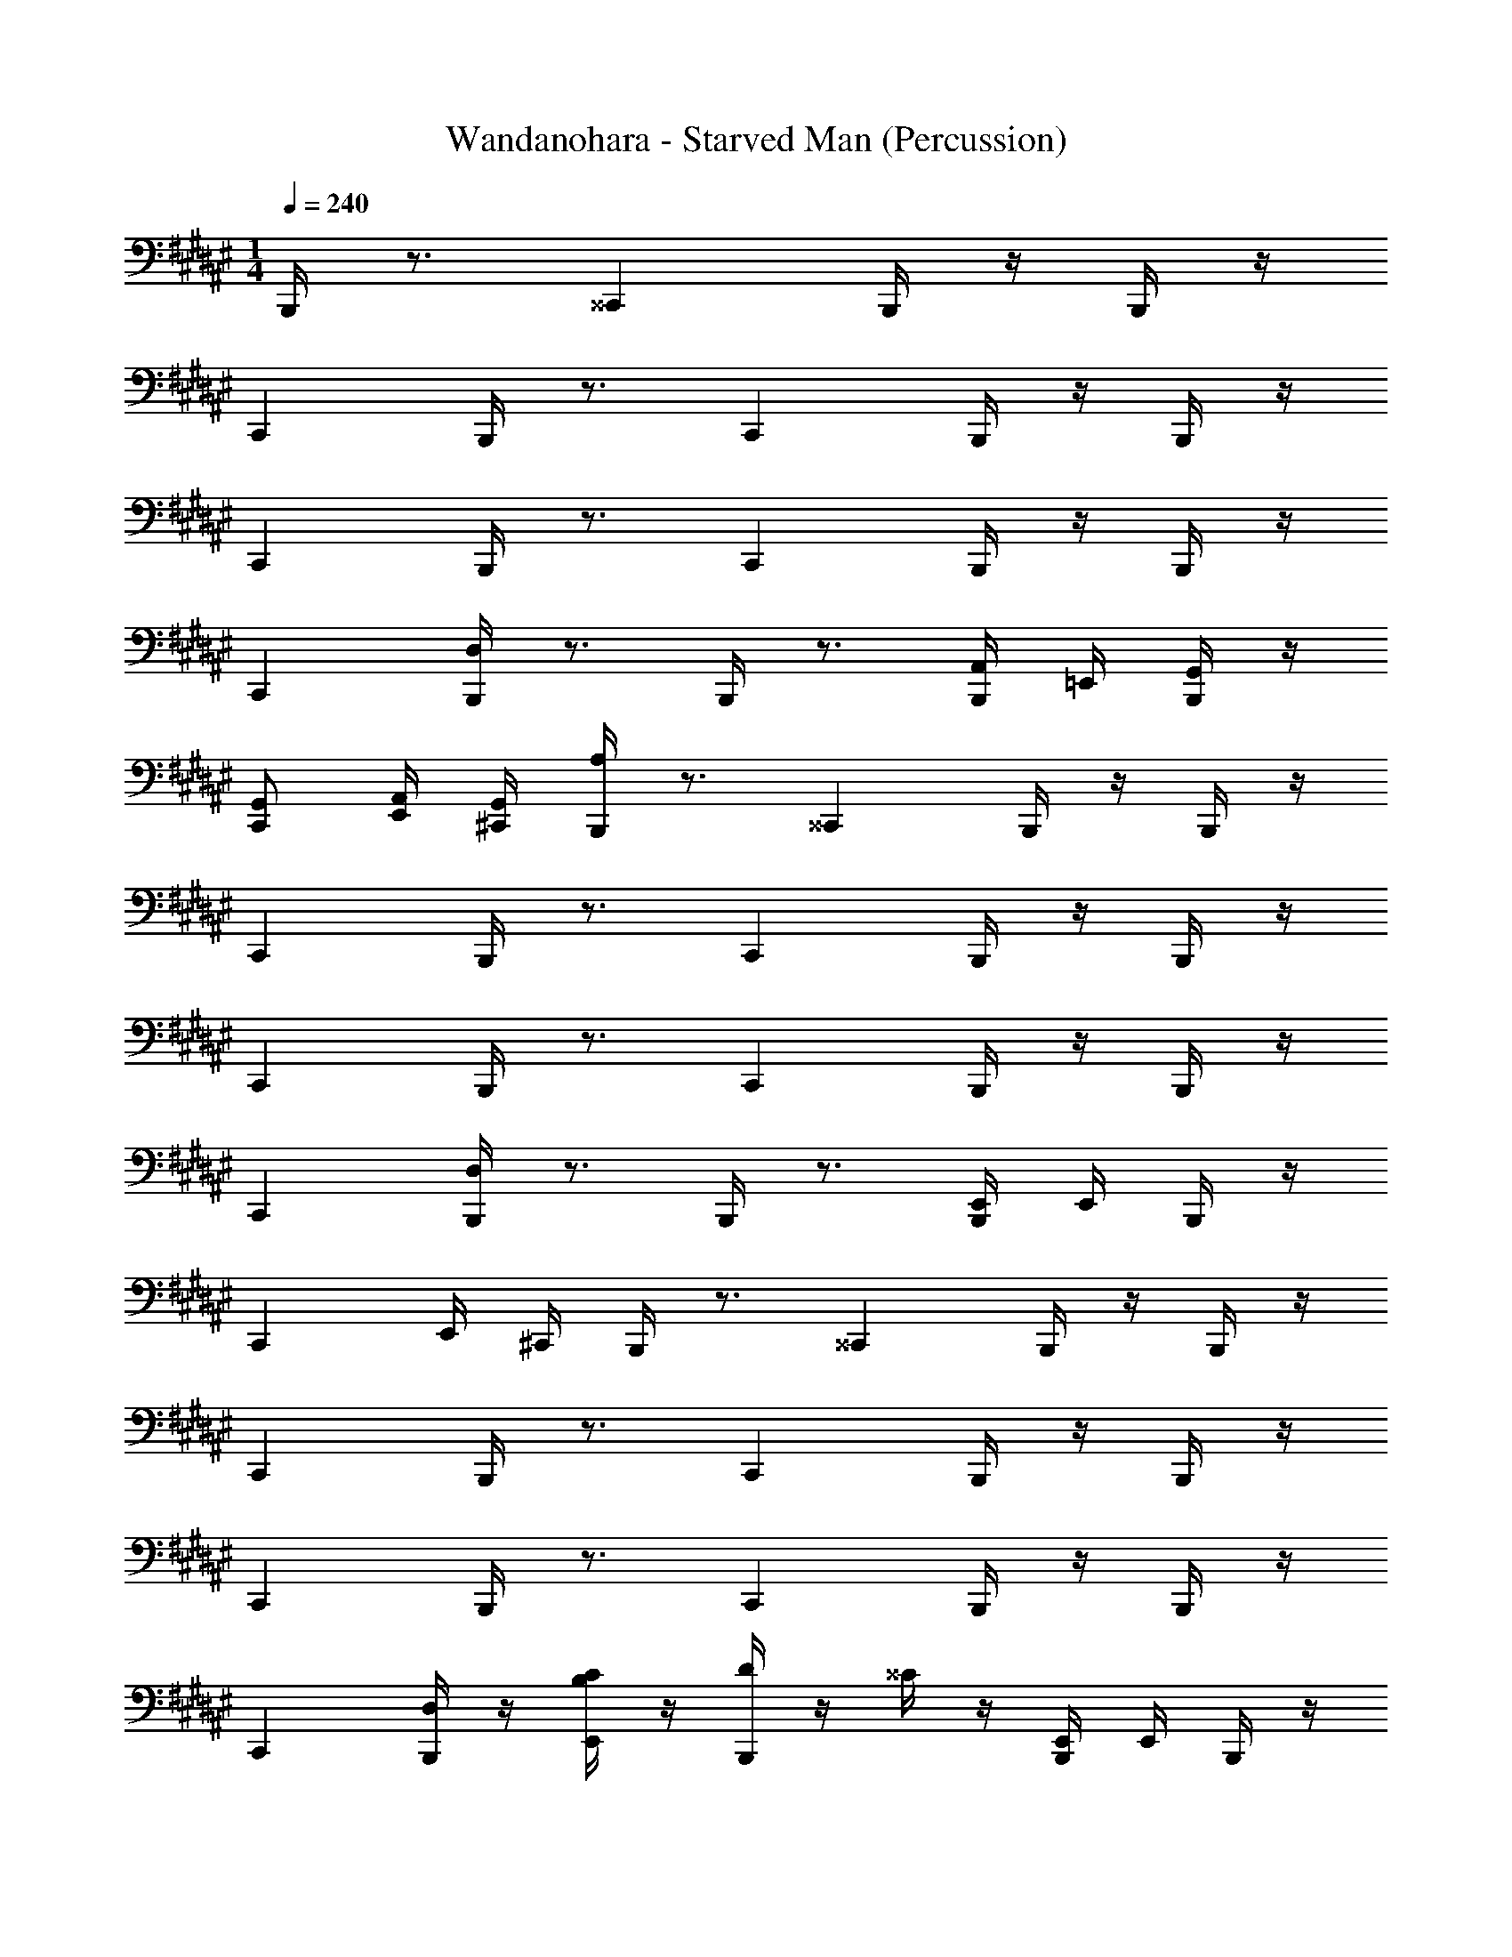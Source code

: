 X: 1
T: Wandanohara - Starved Man (Percussion)
Z: ABC Generated by Starbound Composer
L: 1/4
M: 1/4
Q: 1/4=240
K: F#
B,,,/4 z3/4 ^^C,, B,,,/4 z/4 B,,,/4 z/4 
C,, B,,,/4 z3/4 C,, B,,,/4 z/4 B,,,/4 z/4 
C,, B,,,/4 z3/4 C,, B,,,/4 z/4 B,,,/4 z/4 
C,, [B,,,/4D,/] z3/4 B,,,/4 z3/4 [B,,,/4A,,/4] =E,,/4 [B,,,/4G,,/4] z/4 
[G,,/C,,] [E,,/4A,,/] [^C,,/4G,,/4] [B,,,/4A,/] z3/4 ^^C,, B,,,/4 z/4 B,,,/4 z/4 
C,, B,,,/4 z3/4 C,, B,,,/4 z/4 B,,,/4 z/4 
C,, B,,,/4 z3/4 C,, B,,,/4 z/4 B,,,/4 z/4 
C,, [B,,,/4D,/] z3/4 B,,,/4 z3/4 [B,,,/4E,,/4] E,,/4 B,,,/4 z/4 
[z/C,,] E,,/4 ^C,,/4 B,,,/4 z3/4 ^^C,, B,,,/4 z/4 B,,,/4 z/4 
C,, B,,,/4 z3/4 C,, B,,,/4 z/4 B,,,/4 z/4 
C,, B,,,/4 z3/4 C,, B,,,/4 z/4 B,,,/4 z/4 
C,, [B,,,/4D,/] z/4 [C/4E,,/B,/] z/4 [B,,,/4D/4] z/4 ^^C/4 z/4 [B,,,/4E,,/4] E,,/4 B,,,/4 z/4 
[D/4C,,] z/4 [E,,/4^C,,/4D/4^^G,/] [C,,/4C/4] B,,,/4 z3/4 ^^C,, B,,,/4 z/4 B,,,/4 z/4 
C,, B,,,/4 z3/4 C,, B,,,/4 z/4 B,,,/4 z/4 
C,, B,,,/4 z3/4 C,, B,,,/4 z/4 B,,,/4 z/4 
C,, [B,,,/4D,/] z3/4 B,,,/4 z3/4 [B,,,/4E,,/4] E,,/4 B,,,/4 z/4 
[z/C,,] E,,/4 ^C,,/4 B,,,/4 z3/4 ^^C,, B,,,/4 z/4 B,,,/4 z/4 
C,, B,,,/4 z3/4 C,, B,,,/4 z/4 B,,,/4 z/4 
C,, B,,,/4 z3/4 C,, B,,,/4 z/4 B,,,/4 z/4 
C,, [B,,,/4E,,/4D,/] z/4 [D/4E,,/4] z/4 [B,,,/4C/4] z/4 [^C/4^C,,/] z/4 [B,,,/4E,,/4C,,/] E,,/4 [B,,,/4B,/] z/4 
[^^C/4C,,/^^C,,] D/4 [E,,/4C/4B,/C,/] [^C,,/4C/4] 
K: B
[B,,,/4D/4] z/4 D/4 z/4 [C/4^^C,,] z/4 D/4 z/4 [B,,,/4C/4] z/4 [B,,,/4D/4] z/4 
[C/4C,,] z/4 E/4 z/4 [B,,,/4D/4] z/4 ^C/4 z/4 [D/4C,,] z/4 D/4 z/4 [B,,,/4C/4] z/4 [B,,,/4D/4] z/4 
[D/4C,,] z/4 E/4 ^^C/4 [B,,,/4D/4] z/4 D/4 z/4 [C/4C,,] z/4 D/4 z/4 [B,,,/4D/4] z/4 [B,,,/4C/4] z/4 
[D/4C,,] z/4 D/4 z/4 [B,,,/4D/4D,/] z/4 C/4 z/4 [B,,,/4E/4] z/4 C/4 z/4 [B,,,/4E,,/4^C/4] [E,,/4^^C/4] [B,,,/4D/4] C/4 
[D/4C,,] z/4 [E,,/4^C/4] ^C,,/4 [B,,,/4D/4] z/4 D/4 z/4 [^^C/4^^C,,] z/4 D/4 z/4 [B,,,/4C/4] z/4 [B,,,/4D/4] z/4 
[C/4C,,] z/4 E/4 z/4 [B,,,/4D/4] z/4 ^C/4 z/4 [D/4C,,] z/4 D/4 z/4 [B,,,/4C/4] z/4 [B,,,/4D/4] z/4 
[D/4C,,] z/4 E/4 ^^C/4 [B,,,/4D/4] z/4 D/4 z/4 [C/4C,,] z/4 D/4 z/4 [B,,,/4D/4] z/4 [B,,,/4C/4] z/4 
[D/4C,,] z/4 D/4 z/4 [B,,,/4C/4^C,,/4D,/] z/4 D/4 z/4 [B,,,/4C/4D,,/4] z/4 C/4 z/4 [B,,,/4E,,/4^C/4] [E,,/4C/4] [B,,,/4D/4] ^^C/4 
[^C/4^^C,,] ^^C/4 [E,,/4D/4] [^C,,/4D/4] [B,,,/4D/4A/4^E,/] z/4 [D/4A/4] z/4 [C/4^e/4^^C,,] z/4 [D/4e/4] z/4 [B,,,/4C/4A/4] z/4 [B,,,/4D/4e/4] z/4 
[C/4A/4C,,] z/4 [E/4A/4] z/4 [B,,,/4D/4A/4] z/4 [^C/4e/4] z/4 [D/4A/4C,,] z/4 [D/4A/4] z/4 [B,,,/4C/4e/4] z/4 [B,,,/4D/4A/4] z/4 
[D/4A/4C,,] z/4 [E/4e/4] ^^C/4 [B,,,/4D/4A/4] z/4 [D/4A/4] z/4 [C/4e/4C,,] z/4 [D/4A/4] z/4 [B,,,/4D/4A/4] z/4 [B,,,/4C/4e/4] z/4 
[D/4A/4C,,] z/4 [D/4A/4] z/4 [B,,,/4D/4A/4D,/] z/4 [C/4e/4] z/4 [B,,,/4E/4A/4] z/4 [C/4A/4] z/4 [B,,,/4E,,/4^C/4e/4] E,,/4 [B,,,/4D/4A/4] z/4 
[D/4A/4C,,] z/4 [E,,/4C/4e/4] ^C,,/4 [B,,,/4D/4A/4F,/4] z/4 [D/4A/4F,/4] z/4 [^^C/4e/4^G,/4^^C,,] z/4 [D/4A/4E,/4B,,,/4] z/4 A/4 z/4 [D/4e/4B,,,/4] z/4 
[C/4A/4C,,] z/4 [E/4A/4B,,,/4] z/4 [B,,,/4D/4A/4] z/4 [^C/4e/4] z/4 [D/4A/4C,,] z/4 [D/4A/4] z/4 [B,,,/4C/4e/4] z/4 [B,,,/4D/4A/4] z/4 
[D/4A/4C,,] z/4 [E/4e/4] ^^C/4 [B,,,/4D/4A/4] z/4 [D/4A/4] z/4 [C/4e/4C,,] z/4 [D/4A/4] z/4 [B,,,/4D/4A/4] z/4 [B,,,/4C/4e/4] z/4 
[D/4A/4C,,] z/4 [D/4A/4] z/4 [B,,,/4C/4A/4D,/] z/4 [D/4e/4] z/4 [B,,,/4C/4A/4] z/4 [C/4A/4] z/4 [C,,/6B,,,/4^C/4e/4B,/4=A,2] z/3 [z/6B,,,/4D/4A/4] [z/12D,,/6B,/6] A/4 
[B,,,/6e/4] z/6 [C,,/6^A,/6] [E/6E,,/4A/4] z/12 A/4 [B,,,/4E,/=E,/] z/4 ^C,,/4 z/4 B,,,/4 z3/4 B,,,/4 z3/4 
B,,,/4 z3/4 B,,,/4 z3/4 B,,,/4 z3/4 B,,,/4 z3/4 
B,,,/4 z/4 B,,,/4 z/4 B,,,/4 z3/4 ^^C,, B,,,/4 z/4 B,,,/4 z/4 
C,, B,,,/4 z3/4 C,, B,,,/4 z/4 B,,,/4 z/4 
C,, B,,,/4 z3/4 C,, B,,,/4 z/4 B,,,/4 z/4 
C,, [B,,,/4D,/] z3/4 B,,,/4 z3/4 [B,,,/4A,,/4] E,,/4 [B,,,/4G,,/4] z/4 
[G,,/C,,] [E,,/4A,,/] [^C,,/4G,,/4] [B,,,/4A,/] z3/4 ^^C,, B,,,/4 z/4 B,,,/4 z/4 
C,, B,,,/4 z3/4 C,, B,,,/4 z/4 B,,,/4 z/4 
C,, B,,,/4 z3/4 C,, B,,,/4 z/4 B,,,/4 z/4 
C,, [B,,,/4D,/] z3/4 B,,,/4 z3/4 [B,,,/4E,,/4] E,,/4 B,,,/4 z/4 
[z/C,,] E,,/4 ^C,,/4 B,,,/4 z3/4 ^^C,, B,,,/4 z/4 B,,,/4 z/4 
C,, B,,,/4 z3/4 C,, B,,,/4 z/4 B,,,/4 z/4 
C,, B,,,/4 z3/4 C,, B,,,/4 z/4 B,,,/4 z/4 
C,, [B,,,/4D,/] z/4 [C/4E,,/B,/] z/4 [B,,,/4D/4] z/4 ^^C/4 z/4 [B,,,/4E,,/4] E,,/4 B,,,/4 z/4 
[D/4C,,] z/4 [E,,/4^C,,/4D/4=A,/] [C,,/4C/4] B,,,/4 z3/4 ^^C,, B,,,/4 z/4 B,,,/4 z/4 
C,, B,,,/4 z3/4 C,, B,,,/4 z/4 B,,,/4 z/4 
C,, B,,,/4 z3/4 C,, B,,,/4 z/4 B,,,/4 z/4 
C,, [B,,,/4D,/] z3/4 B,,,/4 z3/4 [B,,,/4E,,/4] E,,/4 B,,,/4 z/4 
[z/C,,] E,,/4 ^C,,/4 B,,,/4 z3/4 ^^C,, B,,,/4 z/4 B,,,/4 z/4 
C,, B,,,/4 z3/4 C,, B,,,/4 z/4 B,,,/4 z/4 
C,, B,,,/4 z3/4 C,, B,,,/4 z/4 B,,,/4 z/4 
C,, [B,,,/4E,,/4D,/] z/4 [D/4E,,/4] z/4 [B,,,/4C/4] z/4 [^C/4^C,,/] z/4 [B,,,/4E,,/4C,,/] E,,/4 [B,,,/4B,/] z/4 
[^^C/4C,,/^^C,,] D/4 [E,,/4C/4B,/C,/] [^C,,/4C/4] [B,,,/4D/4] z/4 D/4 z/4 [C/4^^C,,] z/4 D/4 z/4 [B,,,/4C/4] z/4 [B,,,/4D/4] z/4 
[C/4C,,] z/4 E/4 z/4 [B,,,/4D/4] z/4 ^C/4 z/4 [D/4C,,] z/4 D/4 z/4 [B,,,/4C/4] z/4 [B,,,/4D/4] z/4 
[D/4C,,] z/4 E/4 ^^C/4 [B,,,/4D/4] z/4 D/4 z/4 [C/4C,,] z/4 D/4 z/4 [B,,,/4D/4] z/4 [B,,,/4C/4] z/4 
[D/4C,,] z/4 D/4 z/4 [B,,,/4D/4D,/] z/4 C/4 z/4 [B,,,/4E/4] z/4 C/4 z/4 [B,,,/4E,,/4^C/4] [E,,/4^^C/4] [B,,,/4D/4] C/4 
[D/4C,,] z/4 [E,,/4^C/4] ^C,,/4 [B,,,/4D/4] z/4 D/4 z/4 [^^C/4^^C,,] z/4 D/4 z/4 [B,,,/4C/4] z/4 [B,,,/4D/4] z/4 
[C/4C,,] z/4 E/4 z/4 [B,,,/4D/4] z/4 ^C/4 z/4 [D/4C,,] z/4 D/4 z/4 [B,,,/4C/4] z/4 [B,,,/4D/4] z/4 
[D/4C,,] z/4 E/4 ^^C/4 [B,,,/4D/4] z/4 D/4 z/4 [C/4C,,] z/4 D/4 z/4 [B,,,/4D/4] z/4 [B,,,/4C/4] z/4 
[D/4C,,] z/4 D/4 z/4 [B,,,/4C/4^C,,/4D,/] z/4 D/4 z/4 [B,,,/4C/4D,,/4] z/4 C/4 z/4 [B,,,/4E,,/4^C/4] [E,,/4C/4] [B,,,/4D/4] ^^C/4 
[^C/4^^C,,] ^^C/4 [E,,/4D/4] [^C,,/4D/4] [B,,,/4D/4A/4^E,/] z/4 [D/4A/4] z/4 [C/4e/4^^C,,] z/4 [D/4e/4] z/4 [B,,,/4C/4A/4] z/4 [B,,,/4D/4e/4] z/4 
[C/4A/4C,,] z/4 [E/4A/4] z/4 [B,,,/4D/4A/4] z/4 [^C/4e/4] z/4 [D/4A/4C,,] z/4 [D/4A/4] z/4 [B,,,/4C/4e/4] z/4 [B,,,/4D/4A/4] z/4 
[D/4A/4C,,] z/4 [E/4e/4] ^^C/4 [B,,,/4D/4A/4] z/4 [D/4A/4] z/4 [C/4e/4C,,] z/4 [D/4A/4] z/4 [B,,,/4D/4A/4] z/4 [B,,,/4C/4e/4] z/4 
[D/4A/4C,,] z/4 [D/4A/4] z/4 [B,,,/4D/4A/4D,/] z/4 [C/4e/4] z/4 [B,,,/4E/4A/4] z/4 [C/4A/4] z/4 [B,,,/4E,,/4^C/4e/4] E,,/4 [B,,,/4D/4A/4] z/4 
[D/4A/4C,,] z/4 [E,,/4C/4e/4] ^C,,/4 [B,,,/4D/4A/4F,/4] z/4 [D/4A/4F,/4] z/4 [^^C/4e/4G,/4^^C,,] z/4 [D/4A/4E,/4B,,,/4] z/4 A/4 z/4 [D/4e/4B,,,/4] z/4 
[C/4A/4C,,] z/4 [E/4A/4B,,,/4] z/4 [B,,,/4D/4A/4] z/4 [^C/4e/4] z/4 [D/4A/4C,,] z/4 [D/4A/4] z/4 [B,,,/4C/4e/4] z/4 [B,,,/4D/4A/4] z/4 
[D/4A/4C,,] z/4 [E/4e/4] ^^C/4 [B,,,/4D/4A/4] z/4 [D/4A/4] z/4 [C/4e/4C,,] z/4 [D/4A/4] z/4 [B,,,/4D/4A/4] z/4 [B,,,/4C/4e/4] z/4 
[D/4A/4C,,] z/4 [D/4A/4] z/4 [B,,,/4C/4A/4D,/] z/4 [D/4e/4] z/4 [B,,,/4C/4A/4] z/4 [C/4A/4] z/4 [C,,/6B,,,/4^C/4e/4B,/4A,2] z/3 [z/6B,,,/4D/4A/4] [z/12D,,/6B,/6] A/4 
[B,,,/6e/4] z/6 [C,,/6^A,/6] [E/6E,,/4A/4] z/12 A/4 [B,,,/4E,/=E,/] z/4 ^C,,/4 z/4 B,,,/4 z3/4 B,,,/4 z3/4 
B,,,/4 z3/4 B,,,/4 z3/4 B,,,/4 z3/4 B,,,/4 z3/4 
B,,,/4 z/4 B,,,/4 
